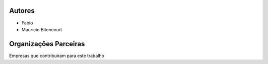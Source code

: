 .. _Autores:


Autores
*******

* Fabio
* Maurício Bitencourt


.. _Patrocinadores:

Organizações Parceiras
**********************

Empresas que contribuiram para este trabalho